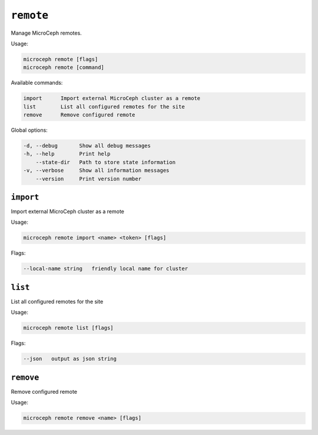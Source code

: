 ===========
``remote``
===========

Manage MicroCeph remotes.

Usage:

.. code-block:: none

   microceph remote [flags]
   microceph remote [command]

Available commands:

.. code-block:: none

   import      Import external MicroCeph cluster as a remote
   list        List all configured remotes for the site
   remove      Remove configured remote

Global options:

.. code-block:: none

   -d, --debug       Show all debug messages
   -h, --help        Print help
       --state-dir   Path to store state information
   -v, --verbose     Show all information messages
       --version     Print version number

``import``
----------

Import external MicroCeph cluster as a remote

Usage:

.. code-block:: none

   microceph remote import <name> <token> [flags]

Flags:

.. code-block:: none

   --local-name string   friendly local name for cluster

``list``
---------

List all configured remotes for the site

Usage:

.. code-block:: none

   microceph remote list [flags]

Flags:

.. code-block:: none

   --json   output as json string

``remove``
----------

Remove configured remote

Usage:

.. code-block:: none

   microceph remote remove <name> [flags]

